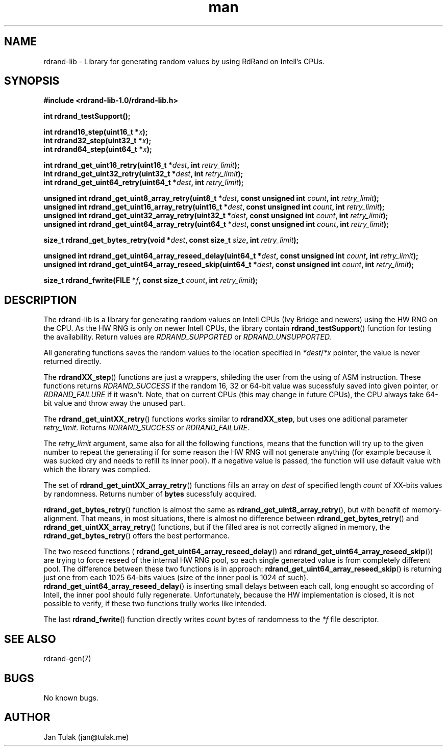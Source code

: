 .\" Manpage for rdrand-gen.
.\" Contact jan@tulak.me to correct errors or typos.
.TH man 3 "25 November 2013" "1.0" "rdrand-gen man page"
.SH NAME
rdrand-lib \- Library for generating random values by using RdRand on Intell's CPUs.
.SH SYNOPSIS
.B #include <rdrand-lib-1.0/rdrand-lib.h>

.B int rdrand_testSupport();

.BI "int rdrand16_step(uint16_t *" x ");"
.br
.BI "int rdrand32_step(uint32_t *" x ");"
.br
.BI "int rdrand64_step(uint64_t *" x ");"


.BI "int rdrand_get_uint16_retry(uint16_t *" dest ", int " retry_limit ");"
.br
.BI "int rdrand_get_uint32_retry(uint32_t *" dest ", int " retry_limit ");"
.br
.BI "int rdrand_get_uint64_retry(uint64_t *" dest ", int " retry_limit ");"


.BI "unsigned int rdrand_get_uint8_array_retry(uint8_t *" dest ",  const unsigned int " count ", int " retry_limit ");"
.br
.BI "unsigned int rdrand_get_uint16_array_retry(uint16_t *" dest ", const unsigned int " count ", int " retry_limit ");"
.br
.BI "unsigned int rdrand_get_uint32_array_retry(uint32_t *" dest ", const unsigned int " count ", int " retry_limit ");"
.br
.BI "unsigned int rdrand_get_uint64_array_retry(uint64_t *" dest ", const unsigned int " count ", int " retry_limit ");"

.BI "size_t rdrand_get_bytes_retry(void *" dest ", const size_t " size ", int " retry_limit ");"

.BI "unsigned int rdrand_get_uint64_array_reseed_delay(uint64_t *" dest ", const unsigned int " count ", int " retry_limit ");"
.br
.BI "unsigned int rdrand_get_uint64_array_reseed_skip(uint64_t *" dest ", const unsigned int " count ", int " retry_limit ");"

.BI "size_t rdrand_fwrite(FILE *" f ", const size_t " count ", int " retry_limit ");"


.SH DESCRIPTION
The rdrand-lib is a library for generating random values on Intell CPUs (Ivy Bridge and newers) using the HW RNG on the CPU.
As the HW RNG is only on newer Intell CPUs, the library contain
.BR rdrand_testSupport ()
function for testing the availability. Return values are 
.I RDRAND_SUPPORTED
or
.I RDRAND_UNSUPPORTED.

All generating functions saves the random values to the location specified in 
.IR *dest / *x
pointer, the value is never returned directly.

The 
.BR rdrandXX_step ()
functions are just a wrappers, shileding the user from the using of ASM instruction. These functions returns 
.I RDRAND_SUCCESS
if the random 16, 32 or 64-bit value was sucessfuly saved into given pointer, or
.I RDRAND_FAILURE
if it wasn't. Note, that on current CPUs (this may change in future CPUs), the CPU always take 64-bit value and throw away the unused part.

The
.BR rdrand_get_uintXX_retry ()
functions works similar to
.BR rdrandXX_step ,
but uses one aditional parameter 
.IR retry_limit .
Returns 
.I RDRAND_SUCCESS
or
.IR RDRAND_FAILURE .

The 
.I retry_limit
argument, same also for all the following functions, means that the function will try up to the given number to repeat the generating if for some reason the HW RNG will not generate anything (for example because it was sucked dry and needs to refill its inner pool). If a negative value is passed, the function will use default value with which the library was compiled.

The set of 
.BR rdrand_get_uintXX_array_retry ()
functions fills an array on 
.I dest
of specified length 
.I count
of XX-bits values by randomness. Returns number of 
.B bytes
sucessfuly acquired.

.BR rdrand_get_bytes_retry ()
function is almost the same as 
.BR rdrand_get_uint8_array_retry (),
but with benefit of memory-alignment. That means, in most situations, there is almost no difference between 
.BR rdrand_get_bytes_retry ()
and 
.BR rdrand_get_uintXX_array_retry ()
functions, but if the filled area is not correctly aligned in memory, the
.BR rdrand_get_bytes_retry ()
offers the best performance.

The two reseed functions (
.BR rdrand_get_uint64_array_reseed_delay ()
and
.BR rdrand_get_uint64_array_reseed_skip ())
are trying to force reseed of the internal HW RNG pool, so each single generated value is from completely different pool. The difference between these two functions is in approach: 
.BR rdrand_get_uint64_array_reseed_skip ()
is returning just one from each 1025 64-bits values (size of the inner pool is 1024 of such).
.BR rdrand_get_uint64_array_reseed_delay ()
is inserting small delays between each call, long enought so according of Intell, the inner pool should fully regenerate.
Unfortunately, because the HW implementation is closed, it is not possible to verify, if these two functions trully works like intended.

The last 
.BR rdrand_fwrite ()
function directly writes 
.I count
bytes of randomness to the 
.I *f
file descriptor.

.SH SEE ALSO
rdrand-gen(7)
.SH BUGS
No known bugs.
.SH AUTHOR
Jan Tulak (jan@tulak.me)
